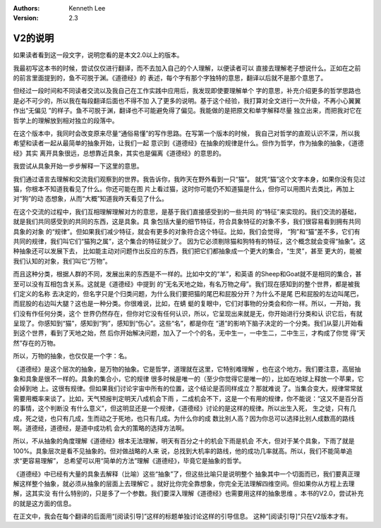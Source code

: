 .. Kenneth Lee 版权所有 2017-2024

:Authors: Kenneth Lee
:Version: 2.3

V2的说明
********

如果读者看到这一段文字，说明您看的是本文2.0以上的版本。

我最初写这本书的时候，尝试仅仅进行翻译，而不去加入自己的个人理解，以便读者可以
直接去理解老子想说什么。正如在之前的前言里面提到的，鱼不可脱于渊。《道德经》的
表述，每个字有那个字独特的意思，翻译以后就不是那个意思了。

但经过一段时间和不同读者交流以及我自己在工作实践中应用后，我发现即使要理解单个
字的意思，补充介绍更多的哲学思路也是必不可少的，所以我在每段翻译后面也不得不加
入了更多的说明。基于这个经验，我打算对全文进行一次升级，不再小心翼翼作出“无偏见
”的样子。鱼不可脱于渊，翻译也不可能避免得了偏见。我能做的是把原文和单字解释尽量
独立出来，而把我对它在哲学上的理解放到相对独立的段落中。

在这个版本中，我同时会改变原来尽量“通俗易懂”的写作思路。在写第一个版本的时候，
我自己对哲学的直观认识不深，所以我希望和读者一起从最简单的抽象开始，让我们一起
意识到《道德经》在抽象的规律是什么。但作为哲学，作为抽象的抽象，《道德经》其实
离开具象很远，总想靠近具象，其实也是偏离《道德经》的意思的。

我尝试从具象开始一步步解释一下这里的意思。

我们通过语言去理解和交流我们观察到的世界。我告诉你，我昨天在野外看到一只“猫”。
就凭“猫”这个文字本身，如果你没有见过猫，你根本不知道我看见了什么。你还可能在图
片上看过猫，这时你可能仍不知道猫是什么，但你可以用图片去类比，再加上对“狗”的动
态想象，从而“大概”知道我昨天看见了什么。

在这个交流的过程中，我们互相理解理解对方的意思，是基于我们直接感受到的一些共同
的“特征”来实现的。我们交流的基础，就是我们共同感受到的共同的东西，这是具象。具
象包括大量的细节特征，符合具象特征的对象不多，我们很容易看到拥有共同具象的对象
的“规律”。但如果我们减少特征，就会有更多的对象符合这个特征。比如，我们会觉得，
“狗”和“猫”差不多，它们有共同的规律，我们叫它们“猫狗之属”，这个集合的特征就少了。
因为它必须剔除猫和狗特有的特征，这个概念就会变得“抽象”。这种抽象还可以发展下去，
比如能主动对问题作出反应的东西，我们把它们都抽象成一个更大的集合，“生灵”，甚至
更大的，能被我们认知的对象，我们叫它“万物”。

而且这种分类，根据人群的不同，发展出来的东西是不一样的。比如中文的“羊”，和英语
的Sheep和Goat就不是相同的集合，甚至可以没有互相包含关系。这就是《道德经》中提到
的“无名天地之始，有名万物之母”。我们现在感知到的整个世界，都是被我们定义的名称
去决定的，但名字只是个归类问题，为什么我们要把猫的尾巴和屁股分开？为什么不是尾
巴和屁股的左边叫尾巴，而屁股的右边叫大腿？这也是一种分类。你很难说，比如，在蜻
蜓的复眼中，它们对事物的分类会和你一样。所以，一开始，我们没有作任何分类，这个
世界仍然存在，但你对它没有任何认识，所以，它呈现出来就是无，你开始进行分类和认
识它后，有就呈现了。你感知到“猫”，感知到“狗”，感知到“伤心”。这些“名”，都是你在
“道”的影响下脑子决定的一个分类。我们从婴儿开始看到这个世界，看到了天地之始，然
后你开始解决问题，加入了一个个的名，无中生一，一中生二，二中生三，才构成了你觉
得“天然”存在的万物。

所以，万物的抽象，也仅仅是一个字：名。

《道德经》是这个层次的抽象，是万物的抽象。它是哲学，道理就在这里，它特别难理解
，也在这个地方。我们要注意，高层抽象和具象是很不一样的。具象的集合小，它的规律
很多时候是唯一的（至少你觉得它是唯一的），比如在地球上释放一个苹果，它会掉到地
上。这很有规律。但如果我们讨论宇宙中所有的位置，这个结论是否同样成立？那就难说
了。当集合变大，规律常常就需要用概率来谈了。比如，天气预报判定明天八成机会下雨
，二成机会不下，这是一个有用的规律，你不能说：“这又不是百分百的事情，这个判断没
有什么意义”，但这明显还是一个规律，《道德经》讨论的是这样的规律。所以出生入死，
生之徒，只有几成，死之徒，也只有几成，生而动之于死地，也只有几成。为什么你的成
数比别人高？因为你总可以选择比别人成数高的路线啊。道德经，道德经，是道中成功机
会大的策略的选择方法啊。

所以，不从抽象的角度理解《道德经》根本无法理解，明天有百分之十的机会下雨是机会
不大，但对于某个具象，下雨了就是100%。具象层次是看不见抽象的。但对做战略的人来
说，总找到大机率的路线，他的成功几率就高。所以，我们不能简单追求“更容易理解”，
总希望可以用“简单的方法”理解《道德经》，毕竟它是抽象的哲学。

《道德经》中已经有大量的具象去解释（比喻）这些“抽象”了，但这些比喻只是说明整个
抽象其中一个切面而已，我们要真正理解这样整个抽象，就必须从抽象的层面上去理解它
。就好比你完全靠想象，你完全无法理解四维空间。但如果你从方程上去理解，这其实没
有什么特别的，只是多了一个参数。我们要深入理解《道德经》也需要用这样的抽象思维
。本书的V2.0，尝试补充的就是这方面的信息。

在正文中，我会在每个翻译的后面用“[阅读引导]”这样的标题单独讨论这样的引导信息。
这种“[阅读引导]”只在V2版本才有。
